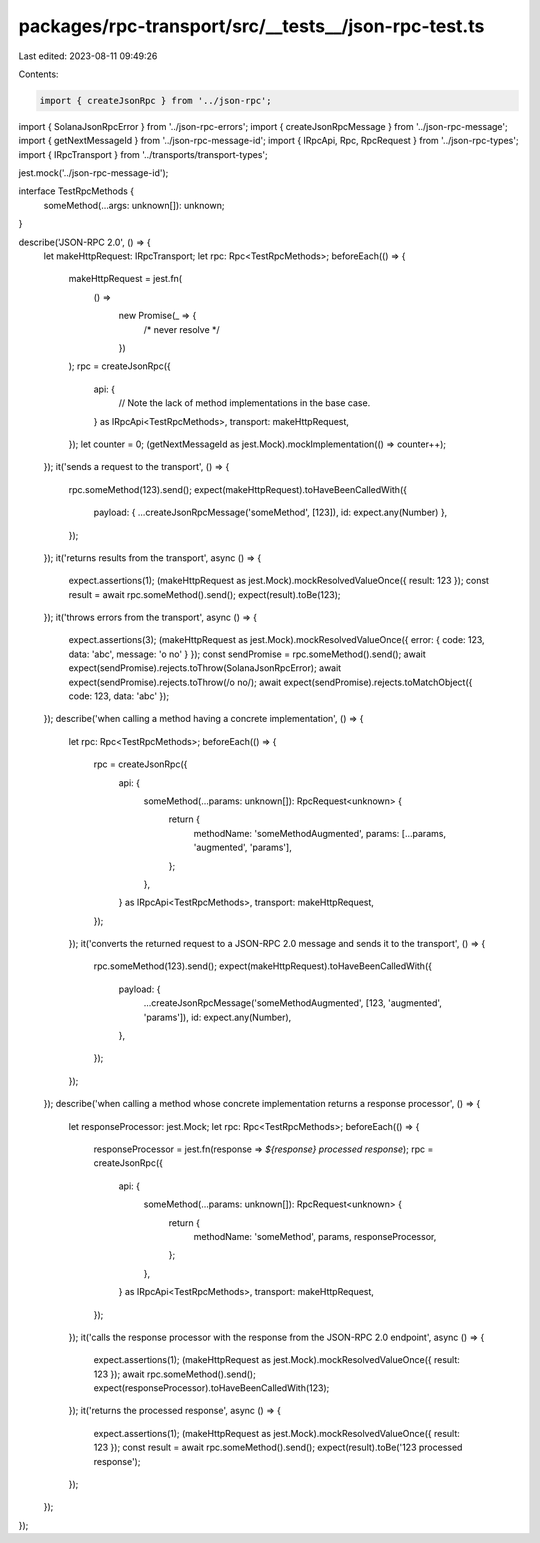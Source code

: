 packages/rpc-transport/src/__tests__/json-rpc-test.ts
=====================================================

Last edited: 2023-08-11 09:49:26

Contents:

.. code-block:: ts

    import { createJsonRpc } from '../json-rpc';
import { SolanaJsonRpcError } from '../json-rpc-errors';
import { createJsonRpcMessage } from '../json-rpc-message';
import { getNextMessageId } from '../json-rpc-message-id';
import { IRpcApi, Rpc, RpcRequest } from '../json-rpc-types';
import { IRpcTransport } from '../transports/transport-types';

jest.mock('../json-rpc-message-id');

interface TestRpcMethods {
    someMethod(...args: unknown[]): unknown;
}

describe('JSON-RPC 2.0', () => {
    let makeHttpRequest: IRpcTransport;
    let rpc: Rpc<TestRpcMethods>;
    beforeEach(() => {
        makeHttpRequest = jest.fn(
            () =>
                new Promise(_ => {
                    /* never resolve */
                })
        );
        rpc = createJsonRpc({
            api: {
                // Note the lack of method implementations in the base case.
            } as IRpcApi<TestRpcMethods>,
            transport: makeHttpRequest,
        });
        let counter = 0;
        (getNextMessageId as jest.Mock).mockImplementation(() => counter++);
    });
    it('sends a request to the transport', () => {
        rpc.someMethod(123).send();
        expect(makeHttpRequest).toHaveBeenCalledWith({
            payload: { ...createJsonRpcMessage('someMethod', [123]), id: expect.any(Number) },
        });
    });
    it('returns results from the transport', async () => {
        expect.assertions(1);
        (makeHttpRequest as jest.Mock).mockResolvedValueOnce({ result: 123 });
        const result = await rpc.someMethod().send();
        expect(result).toBe(123);
    });
    it('throws errors from the transport', async () => {
        expect.assertions(3);
        (makeHttpRequest as jest.Mock).mockResolvedValueOnce({ error: { code: 123, data: 'abc', message: 'o no' } });
        const sendPromise = rpc.someMethod().send();
        await expect(sendPromise).rejects.toThrow(SolanaJsonRpcError);
        await expect(sendPromise).rejects.toThrow(/o no/);
        await expect(sendPromise).rejects.toMatchObject({ code: 123, data: 'abc' });
    });
    describe('when calling a method having a concrete implementation', () => {
        let rpc: Rpc<TestRpcMethods>;
        beforeEach(() => {
            rpc = createJsonRpc({
                api: {
                    someMethod(...params: unknown[]): RpcRequest<unknown> {
                        return {
                            methodName: 'someMethodAugmented',
                            params: [...params, 'augmented', 'params'],
                        };
                    },
                } as IRpcApi<TestRpcMethods>,
                transport: makeHttpRequest,
            });
        });
        it('converts the returned request to a JSON-RPC 2.0 message and sends it to the transport', () => {
            rpc.someMethod(123).send();
            expect(makeHttpRequest).toHaveBeenCalledWith({
                payload: {
                    ...createJsonRpcMessage('someMethodAugmented', [123, 'augmented', 'params']),
                    id: expect.any(Number),
                },
            });
        });
    });
    describe('when calling a method whose concrete implementation returns a response processor', () => {
        let responseProcessor: jest.Mock;
        let rpc: Rpc<TestRpcMethods>;
        beforeEach(() => {
            responseProcessor = jest.fn(response => `${response} processed response`);
            rpc = createJsonRpc({
                api: {
                    someMethod(...params: unknown[]): RpcRequest<unknown> {
                        return {
                            methodName: 'someMethod',
                            params,
                            responseProcessor,
                        };
                    },
                } as IRpcApi<TestRpcMethods>,
                transport: makeHttpRequest,
            });
        });
        it('calls the response processor with the response from the JSON-RPC 2.0 endpoint', async () => {
            expect.assertions(1);
            (makeHttpRequest as jest.Mock).mockResolvedValueOnce({ result: 123 });
            await rpc.someMethod().send();
            expect(responseProcessor).toHaveBeenCalledWith(123);
        });
        it('returns the processed response', async () => {
            expect.assertions(1);
            (makeHttpRequest as jest.Mock).mockResolvedValueOnce({ result: 123 });
            const result = await rpc.someMethod().send();
            expect(result).toBe('123 processed response');
        });
    });
});


